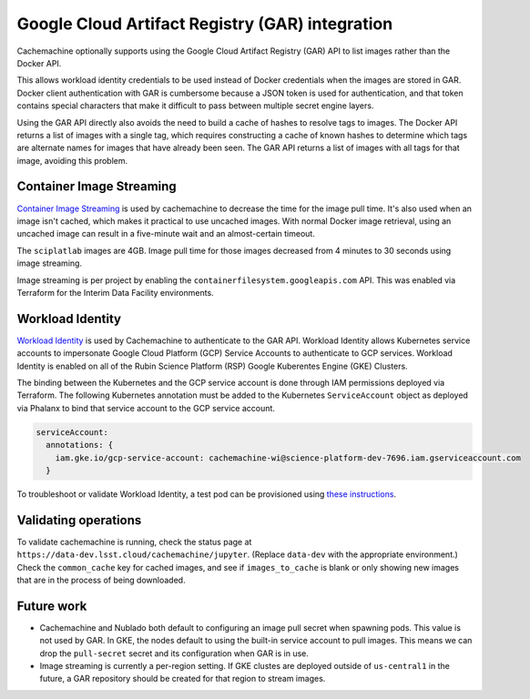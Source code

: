 ################################################
Google Cloud Artifact Registry (GAR) integration
################################################

Cachemachine optionally supports using the Google Cloud Artifact Registry (GAR) API to list images rather than the Docker API.

This allows workload identity credentials to be used instead of Docker credentials when the images are stored in GAR.
Docker client authentication with GAR is cumbersome because a JSON token is used for authentication, and that token contains special characters that make it difficult to pass between multiple secret engine layers.

Using the GAR API directly also avoids the need to build a cache of hashes to resolve tags to images.
The Docker API returns a list of images with a single tag, which requires constructing a cache of known hashes to determine which tags are alternate names for images that have already been seen.
The GAR API returns a list of images with all tags for that image, avoiding this problem.

Container Image Streaming
=========================

`Container Image Streaming <https://cloud.google.com/blog/products/containers-kubernetes/introducing-container-image-streaming-in-gke>`__ is used by cachemachine to decrease the time for the image pull time.
It's also used when an image isn't cached, which makes it practical to use uncached images.
With normal Docker image retrieval, using an uncached image can result in a five-minute wait and an almost-certain timeout.

The ``sciplatlab`` images are 4GB.
Image pull time for those images decreased from 4 minutes to 30 seconds using image streaming.

Image streaming is per project by enabling the ``containerfilesystem.googleapis.com`` API.
This was enabled via Terraform for the Interim Data Facility environments.

Workload Identity
=================

`Workload Identity <https://cloud.google.com/kubernetes-engine/docs/how-to/workload-identity>`__ is used by Cachemachine to authenticate to the GAR API.
Workload Identity allows Kubernetes service accounts to impersonate Google Cloud Platform (GCP) Service Accounts to authenticate to GCP services.
Workload Identity is enabled on all of the Rubin Science Platform (RSP) Google Kuberentes Engine (GKE) Clusters.

The binding between the Kubernetes and the GCP service account is done through IAM permissions deployed via Terraform.
The following Kubernetes annotation must be added to the Kubernetes ``ServiceAccount`` object as deployed via Phalanx to bind that service account to the GCP service account.

.. code-block:: yaml

   serviceAccount:
     annotations: {
       iam.gke.io/gcp-service-account: cachemachine-wi@science-platform-dev-7696.iam.gserviceaccount.com
     }

To troubleshoot or validate Workload Identity, a test pod can be provisioned using `these instructions <https://cloud.google.com/kubernetes-engine/docs/how-to/workload-identity#verify_the_setup>`__.

Validating operations
=====================

To validate cachemachine is running, check the status page at ``https://data-dev.lsst.cloud/cachemachine/jupyter``.
(Replace ``data-dev`` with the appropriate environment.)
Check the ``common_cache`` key for cached images, and see if ``images_to_cache`` is blank or only showing new images that are in the process of being downloaded.

Future work
===========

- Cachemachine and Nublado both default to configuring an image pull secret when spawning pods.
  This value is not used by GAR.
  In GKE, the nodes default to using the built-in service account to pull images.
  This means we can drop the ``pull-secret`` secret and its configuration when GAR is in use.

- Image streaming is currently a per-region setting.
  If GKE clustes are deployed outside of ``us-central1`` in the future, a GAR repository should be created for that region to stream images.
